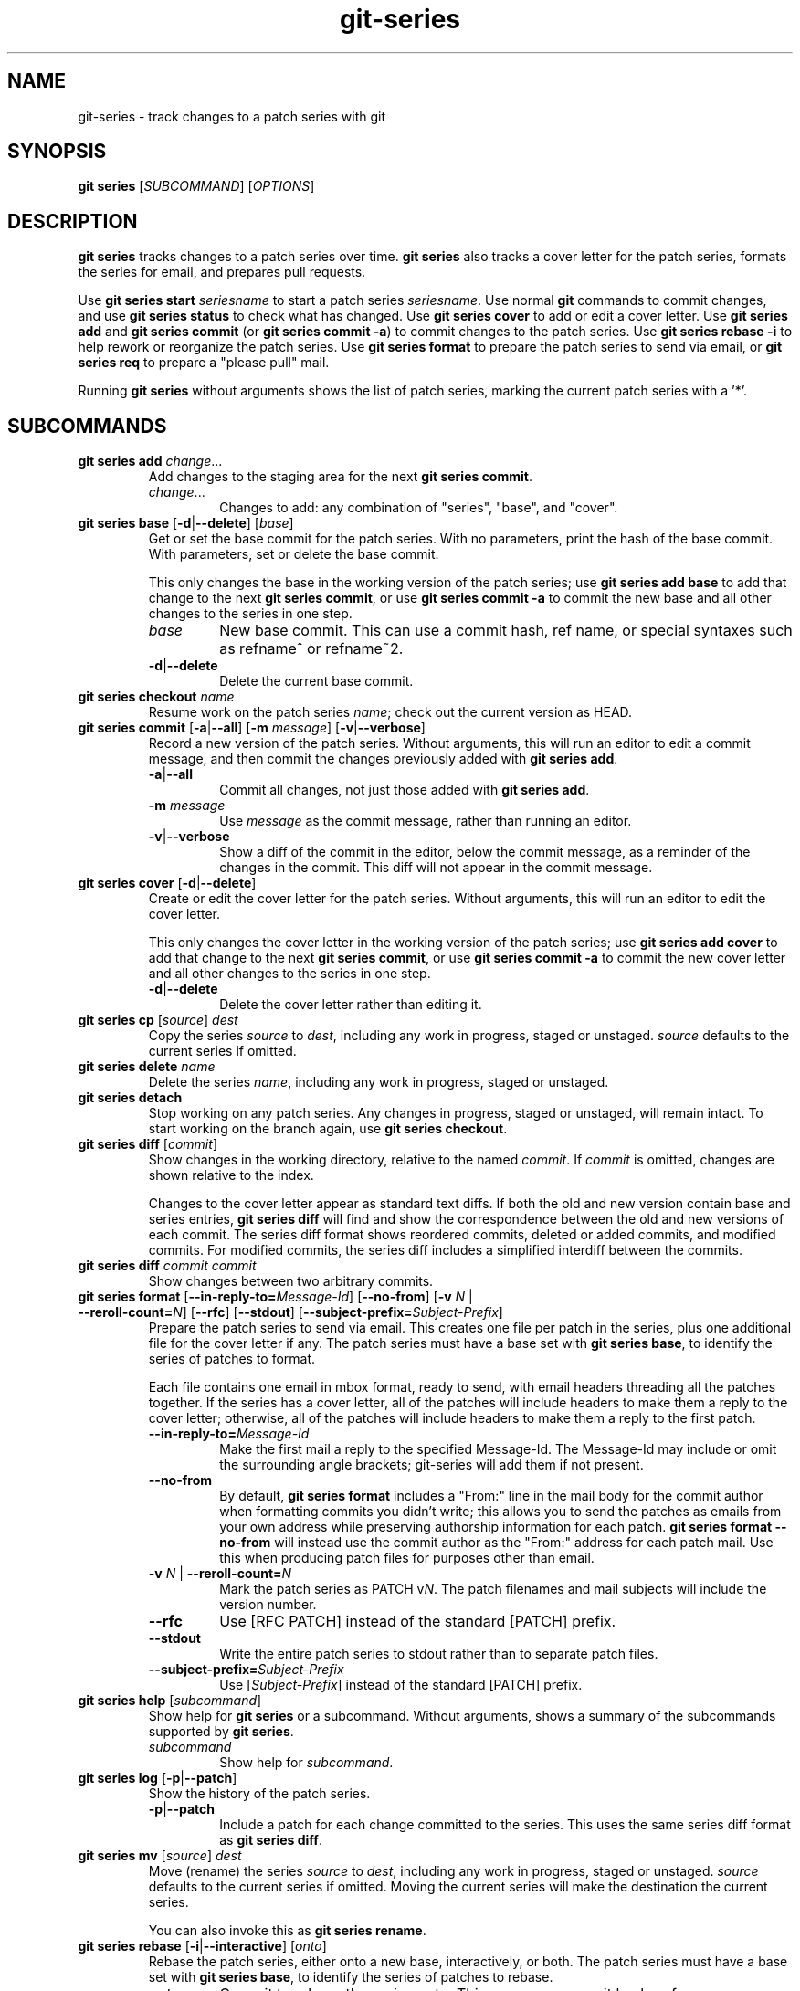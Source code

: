 .TH git-series 1

.SH NAME
git-series \- track changes to a patch series with git

.SH SYNOPSIS
.nf
\fBgit series\fR [\fISUBCOMMAND\fR] [\fIOPTIONS\fR]
.fi

.SH DESCRIPTION
.PP
\fBgit series\fR tracks changes to a patch series over time.
\fBgit series\fR also tracks a cover letter for the patch series, formats the
series for email, and prepares pull requests.

Use \fBgit series start\fR \fIseriesname\fR to start a patch series
\fIseriesname\fR.
Use normal \fBgit\fR commands to commit changes, and use \fBgit series
status\fR to check what has changed.
Use \fBgit series cover\fR to add or edit a cover letter.
Use \fBgit series add\fR and \fBgit series commit\fR (or \fBgit series commit
-a\fR) to commit changes to the patch series.
Use \fBgit series rebase -i\fR to help rework or reorganize the patch series.
Use \fBgit series format\fR to prepare the patch series to send via email, or
\fBgit series req\fR to prepare a "please pull" mail.

Running \fBgit series\fR without arguments shows the list of patch series,
marking the current patch series with a '*'.

.SH SUBCOMMANDS
.TP
\fBgit series add\fR \fIchange\fR...
Add changes to the staging area for the next \fBgit series commit\fR.
.RS
.TP
\fIchange\fR...
Changes to add: any combination of "series", "base", and "cover".
.RE

.TP
\fBgit series base\fR [\fB-d\fR|\fB--delete\fR] [\fIbase\fR]
Get or set the base commit for the patch series.
With no parameters, print the hash of the base commit.
With parameters, set or delete the base commit.

This only changes the base in the working version of the patch series; use
\fBgit series add base\fR to add that change to the next \fBgit series
commit\fR, or use \fBgit series commit -a\fR to commit the new base and all
other changes to the series in one step.
.RS
.TP
\fIbase\fR
New base commit.
This can use a commit hash, ref name, or special syntaxes such as refname^ or
refname~2.
.TP
.BR -d | --delete
Delete the current base commit.
.RE

.TP
\fBgit series checkout\fR \fIname\fR
Resume work on the patch series \fIname\fR; check out the current version as
HEAD.

.TP
\fBgit series commit\fR [\fB-a\fR|\fB--all\fR] [\fB-m\fR \fImessage\fR] \
[\fB-v\fR|\fB--verbose\fR]
Record a new version of the patch series.
Without arguments, this will run an editor to edit a commit message, and then
commit the changes previously added with \fBgit series add\fR.
.RS
.TP
.BR -a | --all
Commit all changes, not just those added with \fBgit series add\fR.
.TP
\fB-m\fR \fImessage\fR
Use \fImessage\fR as the commit message, rather than running an editor.
.TP
.BR -v | --verbose
Show a diff of the commit in the editor, below the commit message, as a
reminder of the changes in the commit.
This diff will not appear in the commit message.
.RE

.TP
\fBgit series cover\fR [\fB-d\fR|\fB--delete\fR]
Create or edit the cover letter for the patch series.
Without arguments, this will run an editor to edit the cover letter.

This only changes the cover letter in the working version of the patch series;
use \fBgit series add cover\fR to add that change to the next \fBgit series
commit\fR, or use \fBgit series commit -a\fR to commit the new cover letter and
all other changes to the series in one step.
.RS
.TP
.BR -d | --delete
Delete the cover letter rather than editing it.
.RE

.TP
\fBgit series cp\fR [\fIsource\fR] \fIdest\fR
Copy the series \fIsource\fR to \fIdest\fR, including any work in progress,
staged or unstaged.
\fIsource\fR defaults to the current series if omitted.

.TP
\fBgit series delete\fR \fIname\fR
Delete the series \fIname\fR, including any work in progress, staged or unstaged.

.TP
\fBgit series detach\fR
Stop working on any patch series.
Any changes in progress, staged or unstaged, will remain intact.
To start working on the branch again, use \fBgit series checkout\fR.

.TP
\fBgit series diff \fR[\fIcommit\fR]
Show changes in the working directory, relative to the named \fIcommit\fR. If
\fIcommit\fR is omitted, changes are shown relative to the index.

Changes to the cover letter appear as standard text diffs.
If both the old and new version contain base and series entries, \fBgit series
diff\fR will find and show the correspondence between the old and new versions
of each commit.
The series diff format shows reordered commits, deleted or added commits, and
modified commits.
For modified commits, the series diff includes a simplified interdiff between
the commits.

.TP
\fBgit series diff \fIcommit\fR \fIcommit\fR
Show changes between two arbitrary commits.

.TP
\fBgit series format\fR [\fB--in-reply-to=\fR\fIMessage-Id\fR] \
[\fB--no-from\fR] \
[\fB-v\fR \fIN\fR | \fB--reroll-count=\fR\fIN\fR] \
[\fB--rfc\fR] \
[\fB--stdout\fR] \
[\fB--subject-prefix=\fR\fISubject-Prefix\fR]
Prepare the patch series to send via email.
This creates one file per patch in the series, plus one additional file for the
cover letter if any.
The patch series must have a base set with \fBgit series base\fR, to identify
the series of patches to format.

Each file contains one email in mbox format, ready to send, with email headers
threading all the patches together.
If the series has a cover letter, all of the patches will include headers to
make them a reply to the cover letter; otherwise, all of the patches will
include headers to make them a reply to the first patch.
.RS
.TP
.BI --in-reply-to= Message-Id
Make the first mail a reply to the specified Message-Id.
The Message-Id may include or omit the surrounding angle brackets; git-series
will add them if not present.
.TP
.B --no-from
By default, \fBgit series format\fR includes a "From:" line in the mail body
for the commit author when formatting commits you didn't write; this allows you
to send the patches as emails from your own address while preserving authorship
information for each patch.
\fBgit series format --no-from\fR will instead use the commit author as the
"From:" address for each patch mail.
Use this when producing patch files for purposes other than email.
.TP
\fB-v\fR \fIN\fR | \fB--reroll-count=\fB\fIN\fR
Mark the patch series as PATCH v\fIN\fR.
The patch filenames and mail subjects will include the version number.
.TP
.B --rfc
Use [RFC PATCH] instead of the standard [PATCH] prefix.
.TP
.B --stdout
Write the entire patch series to stdout rather than to separate patch files.
.TP
.BI --subject-prefix= Subject-Prefix
Use [\fISubject-Prefix\fR] instead of the standard [PATCH] prefix.
.RE

.TP
\fBgit series help\fR [\fIsubcommand\fR]
Show help for \fBgit series\fR or a subcommand.
Without arguments, shows a summary of the subcommands supported by \fBgit
series\fR.
.RS
.TP
\fIsubcommand\fR
Show help for \fIsubcommand\fR.
.RE

.TP
\fBgit series log\fR [\fB-p\fR|\fB--patch\fR]
Show the history of the patch series.
.RS
.TP
.BR -p | --patch
Include a patch for each change committed to the series.
This uses the same series diff format as \fBgit series diff\fR.
.RE

.TP
\fBgit series mv\fR [\fIsource\fR] \fIdest\fR
Move (rename) the series \fIsource\fR to \fIdest\fR, including any work in
progress, staged or unstaged.
\fIsource\fR defaults to the current series if omitted.
Moving the current series will make the destination the current series.

You can also invoke this as \fBgit series rename\fR.

.TP
\fBgit series rebase\fR [\fB-i\fR|\fB--interactive\fR] [\fIonto\fR]
Rebase the patch series, either onto a new base, interactively, or both.
The patch series must have a base set with \fBgit series base\fR, to identify
the series of patches to rebase.
.RS
.TP
\fIonto\fR
Commit to rebase the series onto.
This can use a commit hash, ref name, or special syntaxes such as refname^ or
refname~2.
.TP
.BR -i | --interactive
Interactively edit the list of commits.
This uses the same format and syntax as \fBgit rebase -i\fR, to allow
reordering, dropping, combining, or editing commits.
.RE

.TP
\fBgit series req\fR [\fB-p\fR|\fB--patch\fR] \fIurl\fR \fItag\fR
Generate a mail requesting a pull of the patch series.

Before running this command, push the patch series to the repository at
\fIurl\fR, as a tag or branch named \fItag\fR.

A pull request for a signed or annotated tag will include the message from the
tag.  The pull request will also include the cover letter if any, unless the
tag message already contains the cover letter.  The subject of the mail will
include the first line from the cover letter, or the name of the series if no
cover letter.

The patch series must have a base set with \fBgit series base\fR, to identify
the series of patches to request a pull of.
.RS
.TP
\fIurl\fR
URL of the repository to pull from.
.TP
.TP
\fItag\fR
Name of a tag or branch to request a pull from.
.TP
.BR -p | --patch
Include a patch showing the combined change made by all the patches in the series.
This can help a reviewer see the effect of pulling the series.
.RE

.TP
\fBgit series start\fR \fIname\fR
Start a new patch series named \fIname\fR.

.TP
\fBgit series status\fR
Show the status of the current patch series.

This shows any changes staged for the next \fBgit series commit\fR, changes in
the current working copy but not staged for the next \fBgit series commit\fR,
and hints about the next commands to run.

.TP
\fBgit series unadd\fR \fIchange\fR
Remove changes from the next \fBgit series commit\fR, undoing \fBgit series
add\fR.

The changes remain in the current working version of the series.
.RS
.TP
\fIchange\fR...
Changes to remove: any combination of "series", "base", and "cover".
.RE

.SH "SEE ALSO"
.BR git (1)
